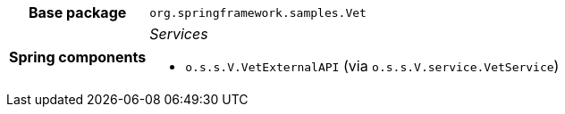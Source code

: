[%autowidth.stretch, cols="h,a"]
|===
|Base package
|`org.springframework.samples.Vet`
|Spring components
|_Services_

* `o.s.s.V.VetExternalAPI` (via `o.s.s.V.service.VetService`)
|===
